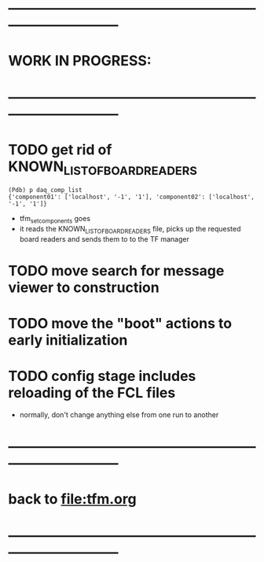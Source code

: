 #+startup:fold
* ------------------------------------------------------------------------------
* WORK IN PROGRESS:
* ------------------------------------------------------------------------------
* TODO get rid of KNOWN_LIST_OF_BOARDREADERS                                 
#+begin_src
(Pdb) p daq_comp_list
{'component01': ['localhost', '-1', '1'], 'component02': ['localhost', '-1', '1']}
#+end_src 
- tfm_set_components goes                                                    
- it reads the KNOWN_LIST_OF_BOARDREADERS file, picks up the requested board readers and sends them to to the TF manager
* TODO move search for message viewer to construction
* TODO  move the "boot" actions to early initialization
* TODO config stage includes reloading of the FCL files                      
- normally, don't change anything else from one run to another
* ------------------------------------------------------------------------------
* back to [[file:tfm.org]]
* ------------------------------------------------------------------------------
